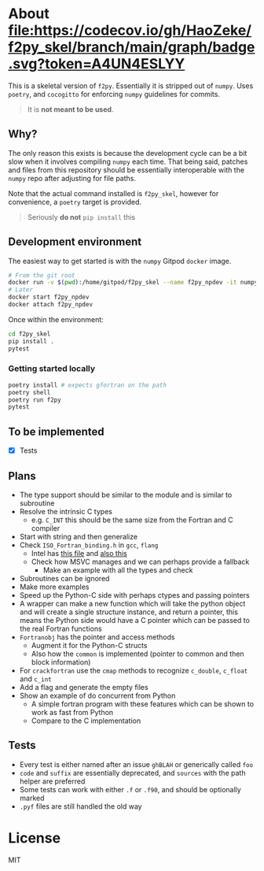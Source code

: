 * About [[https://codecov.io/gh/HaoZeke/f2py_skel][file:https://codecov.io/gh/HaoZeke/f2py_skel/branch/main/graph/badge.svg?token=A4UN4ESLYY]]

This is a skeletal version of ~f2py~. Essentially it is stripped out of ~numpy~. Uses ~poetry~, and ~cocogitto~ for enforcing ~numpy~ guidelines for commits.

#+begin_quote
It is *not meant to be used*.
#+end_quote

** Why?
The only reason this exists is because the development cycle can be a bit slow
when it involves compiling ~numpy~ each time. That being said, patches and files
from this repository should be essentially interoperable with the ~numpy~ repo
after adjusting for file paths.

Note that the actual command installed is ~f2py_skel~, however for convenience,
a ~poetry~ target is provided.

#+begin_quote
Seriously *do not* ~pip install~ this
#+end_quote

** Development environment
The easiest way to get started is with the ~numpy~ Gitpod ~docker~ image.
#+begin_src bash
# From the git root
docker run -v $(pwd):/home/gitpod/f2py_skel --name f2py_npdev -it numpy/numpy-dev:latest
# Later
docker start f2py_npdev
docker attach f2py_npdev
#+end_src
Once within the environment:
#+begin_src bash
cd f2py_skel
pip install .
pytest
#+end_src
*** Getting started locally

#+begin_src bash
poetry install # expects gfortran on the path
poetry shell
poetry run f2py
pytest
#+end_src
** To be implemented
- [X] Tests
** Plans
- The type support should be similar to the module and is similar to subroutine
- Resolve the intrinsic C types
  + e.g. ~C_INT~ this should be the same size from the Fortran and C compiler
- Start with string and then generalize
- Check ~ISO_Fortran_binding.h~ in ~gcc~, ~flang~
  + Intel has [[https://www.intel.com/content/www/us/en/develop/documentation/fortran-compiler-oneapi-dev-guide-and-reference/top/compiler-reference/mixed-language-programming/standard-tools-for-interoperability/c-structures-typedefs-macros-for-interoperability.html][this file]] and [[https://www.intel.com/content/www/us/en/develop/documentation/fortran-compiler-oneapi-dev-guide-and-reference/top/compiler-reference/mixed-language-programming/standard-tools-for-interoperability/interoperating-with-arguments-using-c-descriptors.html][also this]]
  + Check how MSVC manages and we can perhaps provide a fallback
    + Make an example with all the types and check
- Subroutines can be ignored
- Make more examples
- Speed up the Python-C side with perhaps ctypes and passing pointers
- A wrapper can make a new function which will take the python object and will create a single structure instance, and return a pointer, this means the Python side would have a C pointer which can be passed to the real Fortran functions
- ~Fortranobj~ has the pointer and access methods
  + Augment it for the Python-C structs
  + Also how the ~common~ is implemented (pointer to common and then block information)
- For ~crackfortran~ use the ~cmap~ methods to recognize ~c_double~, ~c_float~ and ~c_int~
- Add a flag and generate the empty files
- Show an example of do concurrent from Python
  + A simple fortran program with these features which can be shown to work as fast from Python
  + Compare to the C implementation
** Tests
- Every test is either named after an issue ~ghBLAH~ or generically called ~foo~
- ~code~ and ~suffix~ are essentially deprecated, and ~sources~ with the path helper are preferred
- Some tests can work with either ~.f~ or ~.f90~, and should be optionally marked
- ~.pyf~ files are still handled the old way
* License
MIT
